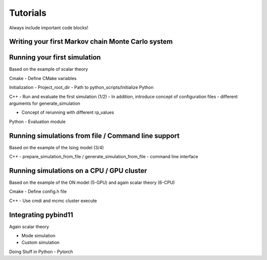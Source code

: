 Tutorials
=========

Always include important code blocks!


Writing your first Markov chain Monte Carlo system
--------------------------------------------------

Running your first simulation
-----------------------------

Based on the example of scalar theory

Cmake
- Define CMake variables

Initialization
- Project_root_dir
- Path to python_scripts/Initialize Python

C++
- Run and evaluate the first simulation (1/2)
- In addition, introduce concept of configuration files - different arguments for generate_simulation

- Concept of rerunning with different rp_values

Python
- Evaluation module

Running simulations from file / Command line support
----------------------------------------------------

Based on the example of the Ising model (3/4)

C++
- prepare_simulation_from_file / generate_simulation_from_file
- command line interface

Running simulations on a CPU / GPU cluster
------------------------------------------

Based on the example of the ON model (5-GPU) and again scalar theory (6-CPU)

Cmake
- Define config.h file

C++
- Use cmdi and mcmc cluster execute


Integrating pybind11
--------------------

Again scalar theory

- Mode simulation
- Custom simulation

Doing Stuff in Python
- Pytorch
